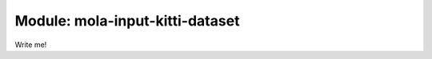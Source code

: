 ========================================
Module: mola-input-kitti-dataset
========================================

Write me!


.. index::
   single: mola-input-kitti-dataset
   module: mola-input-kitti-dataset
